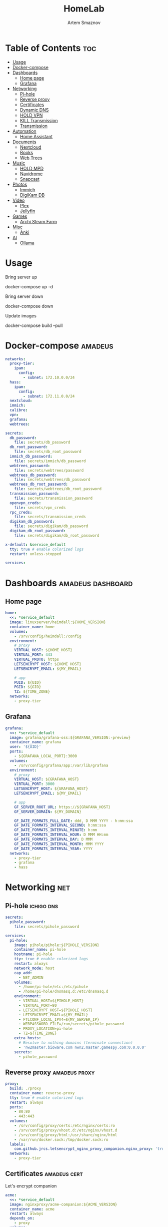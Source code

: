 :PROPERTIES:
:ID:       99b3d8ba-b9a3-45c1-bdde-88daa0451bc2
:ROAM_ALIASES: README
:END:
#+title:       HomeLab
#+author:      Artem Smaznov
#+description: Setup for my HomeLab Server
#+startup:     overview
#+property:    header-args :tangle docker-compose.yml
#+auto_tangle: t

* Table of Contents :toc:
- [[#usage][Usage]]
- [[#docker-compose][Docker-compose]]
- [[#dashboards][Dashboards]]
  - [[#home-page][Home page]]
  - [[#grafana][Grafana]]
- [[#networking][Networking]]
  - [[#pi-hole][Pi-hole]]
  - [[#reverse-proxy][Reverse proxy]]
  - [[#certificates][Certificates]]
  - [[#dynamic-dns][Dynamic DNS]]
  - [[#hold-vpn][HOLD VPN]]
  - [[#kill-transmission][KILL Transmission]]
  - [[#transmission][Transmission]]
- [[#automation][Automation]]
  - [[#home-assistant][Home Assistant]]
- [[#documents][Documents]]
  - [[#nextcloud][Nextcloud]]
  - [[#books][Books]]
  - [[#web-trees][Web Trees]]
- [[#music][Music]]
  - [[#hold-mpd][HOLD MPD]]
  - [[#navidrome][Navidrome]]
  - [[#snapcast][Snapcast]]
- [[#photos][Photos]]
  - [[#immich][Immich]]
  - [[#digikam-db][DigiKam DB]]
- [[#video][Video]]
  - [[#plex][Plex]]
  - [[#jellyfin][Jellyfin]]
- [[#games][Games]]
  - [[#archi-steam-farm][Archi Steam Farm]]
- [[#misc][Misc]]
  - [[#anki][Anki]]
- [[#ai][AI]]
  - [[#ollama][Ollama]]

* Usage
Bring server up
#+begin_example shell
docker-compose up -d
#+end_example

Bring server down
#+begin_example shell
docker-compose down
#+end_example

Update images
#+begin_example shell
docker-compose build --pull
#+end_example

* Docker-compose :amadeus:
#+begin_src yaml
networks:
  proxy-tier:
    ipam:
      config:
        - subnet: 172.10.0.0/24
  hass:
    ipam:
      config:
        - subnet: 172.11.0.0/24
  nextcloud:
  immich:
  calibre:
  vpn:
  grafana:
  webtrees:
#+end_src
#+begin_src yaml
secrets:
  db_password:
    file: secrets/db_password
  db_root_password:
    file: secrets/db_root_password
  immich_db_password:
    file: secrets/immich/db_password
  webtrees_password:
    file: secrets/webtrees/password
  webtrees_db_password:
    file: secrets/webtrees/db_password
  webtrees_db_root_password:
    file: secrets/webtrees/db_root_password
  transmission_password:
    file: secrets/transmission_password
  openvpn_creds:
    file: secrets/vpn_creds
  rpc_creds:
    file: secrets/transmission_creds
  digikam_db_password:
    file: secrets/digikam/db_password
  digikam_db_root_password:
    file: secrets/digikam/db_root_password
#+end_src
#+begin_src yaml
x-default: &service_default
  tty: true # enable colorized logs
  restart: unless-stopped
#+end_src
#+begin_src yaml
services:
#+end_src
* Dashboards :amadeus:dashboard:
** Home page
#+begin_src yaml
  home:
    <<: *service_default
    image: linuxserver/heimdall:${HOME_VERSION}
    container_name: home
    volumes:
      - /srv/config/heimdall:/config
    environment:
      # proxy
      VIRTUAL_HOST: ${HOME_HOST}
      VIRTUAL_PORT: 443
      VIRTUAL_PROTO: https
      LETSENCRYPT_HOST: ${HOME_HOST}
      LETSENCRYPT_EMAIL: ${MY_EMAIL}

      # app
      PUID: ${UID}
      PGID: ${GID}
      TZ: ${TIME_ZONE}
    networks:
      - proxy-tier
#+end_src

** Grafana
#+begin_src yaml
  grafana:
    <<: *service_default
    image: grafana/grafana-oss:${GRAFANA_VERSION:-preview}
    container_name: grafana
    user: '${UID}'
    ports:
      - ${GRAFANA_LOCAL_PORT}:3000
    volumes:
      - /srv/config/grafana/app:/var/lib/grafana
    environment:
      # proxy
      VIRTUAL_HOST: ${GRAFANA_HOST}
      VIRTUAL_PORT: 3000
      LETSENCRYPT_HOST: ${GRAFANA_HOST}
      LETSENCRYPT_EMAIL: ${MY_EMAIL}

      # app
      GF_SERVER_ROOT_URL: https://${GRAFANA_HOST}
      GF_SERVER_DOMAIN: ${MY_DOMAIN}

      GF_DATE_FORMATS_FULL_DATE: ddd, D MMM YYYY - h:mm:ssa
      GF_DATE_FORMATS_INTERVAL_SECOND: h:mm:ssa
      GF_DATE_FORMATS_INTERVAL_MINUTE: h:mm
      GF_DATE_FORMATS_INTERVAL_HOUR: D MMM HH:mm
      GF_DATE_FORMATS_INTERVAL_DAY: D MMM
      GF_DATE_FORMATS_INTERVAL_MONTH: MMM YYYY
      GF_DATE_FORMATS_INTERVAL_YEAR: YYYY
    networks:
      - proxy-tier
      - grafana
      - hass
#+end_src

* Networking :net:
** Pi-hole :ichigo:dns:
:PROPERTIES:
:header-args: :tangle pi-hole/docker-compose.yml
:END:
#+begin_src yaml
secrets:
  pihole_password:
    file: secrets/pihole_password

services:
  pi-hole:
    image: pihole/pihole:${PIHOLE_VERSION}
    container_name: pi-hole
    hostname: pi-hole
    tty: true # enable colorized logs
    restart: always
    network_mode: host
    cap_add:
      - NET_ADMIN
    volumes:
      - /home/pi-hole/etc:/etc/pihole
      - /home/pi-hole/dnsmasq.d:/etc/dnsmasq.d
    environment:
      - VIRTUAL_HOST=${PIHOLE_HOST}
      - VIRTUAL_PORT=80
      - LETSENCRYPT_HOST=${PIHOLE_HOST}
      - LETSENCRYPT_EMAIL=${MY_EMAIL}
      - FTLCONF_LOCAL_IPV4=${MY_SERVER_IP}
      - WEBPASSWORD_FILE=/run/secrets/pihole_password
      - PROXY_LOCATION=pi-hole
      - TZ=${TIME_ZONE}
    extra_hosts:
      # Resolve to nothing domains (terminate connection)
      - 'nw2master.bioware.com nwn2.master.gamespy.com:0.0.0.0'
    secrets:
      - pihole_password
#+end_src

** Reverse proxy :amadeus:proxy:
#+begin_src yaml
  proxy:
    build: ./proxy
    container_name: reverse-proxy
    tty: true # enable colorized logs
    restart: always
    ports:
      - 80:80
      - 443:443
    volumes:
      - /srv/config/proxy/certs:/etc/nginx/certs:ro
      - /srv/config/proxy/vhost.d:/etc/nginx/vhost.d
      - /srv/config/proxy/html:/usr/share/nginx/html
      - /var/run/docker.sock:/tmp/docker.sock:ro
    labels:
      com.github.jrcs.letsencrypt_nginx_proxy_companion.nginx_proxy: 'true'
    networks:
      - proxy-tier
#+end_src

** Certificates :amadeus:cert:
Let's encrypt companion
#+begin_src yaml
  acme:
    <<: *service_default
    image: nginxproxy/acme-companion:${ACME_VERSION}
    container_name: acme
    restart: always
    depends_on:
      - proxy
    volumes:
      - /srv/config/proxy/certs:/etc/nginx/certs
      - /srv/config/proxy/acme:/etc/acme.sh
      - /srv/config/proxy/vhost.d:/etc/nginx/vhost.d
      - /srv/config/proxy/html:/usr/share/nginx/html
      - /var/run/docker.sock:/var/run/docker.sock:ro
    environment:
      # app
      DEFAULT_EMAIL: ${MY_EMAIL}
    networks:
      - proxy-tier
#+end_src

** Dynamic DNS :amadeus:dns:
#+begin_src yaml
  ddclient:
    <<: *service_default
    image: lscr.io/linuxserver/ddclient:${DD_VERSION}
    container_name: ddclient
    hostname: ddclient
    volumes:
      - /srv/config/dns:/config
    environment:
      # app
      PUID: ${UID}
      PGID: ${GID}
      TZ: ${TIME_ZONE}
#+end_src

** HOLD VPN :amadeus:vpn:
*** WireGuard
#+begin_src yaml :tangle no
  wireguard:
    <<: *service_default
    image: linuxserver/wireguard:latest
    container_name: wireguard
    sysctls:
      - net.ipv4.conf.all.src_valid_mark=1
      - net.ipv6.conf.all.disable_ipv6=1
      - net.ipv6.conf.default.disable_ipv6=1
    cap_add:
      - NET_ADMIN
    ports:
      - ${WIREGUARD_PORT}:${WIREGUARD_PORT}/udp
      # wireguard-ui
      - ${WIREGUARD_UI_LOCAL_PORT}:5000
      # transmission
      #- ${TRANSMISSION_WEBUI_PORT}:${TRANSMISSION_WEBUI_PORT}/tcp
      #- ${TRANSMISSION_PEER_PORT}:${TRANSMISSION_PEER_PORT}
      #- ${TRANSMISSION_PEER_PORT}:${TRANSMISSION_PEER_PORT}/udp
    volumes:
      - /srv/config/wireguard:/config
      - /lib/modules:/lib/modules
    environment:
      # proxy
      #VIRTUAL_HOST: ${TRANSMISSION_HOST}
      #VIRTUAL_PORT: ${TRANSMISSION_WEBUI_PORT}
      #LETSENCRYPT_HOST: ${TRANSMISSION_HOST}
      #LETSENCRYPT_EMAIL: ${MY_EMAIL}

      # app
      PUID: ${UID}
      PGID: ${GID}
      TZ: ${TIME_ZONE}
      SERVERPORT: ${WIREGUARD_PORT}
      # INTERNAL_SUBNET: 10.13.13.0 #optional
      ALLOWEDIPS: 0.0.0.0/0 #optional
    networks:
      - proxy-tier
      - hass
      - vpn
#+end_src

*** WireGuard UI
#+begin_src yaml :tangle no
  wireguard-ui:
    <<: *service_default
    image: ngoduykhanh/wireguard-ui:latest
    container_name: wireguard-ui
    depends_on:
      - wireguard
    cap_add:
      - NET_ADMIN
    volumes:
      - /srv/config/wireguard-ui:/app/db
      - /srv/config/wireguard:/etc/wireguard
    environment:
      # app
      SENDGRID_API_KEY:
      EMAIL_FROM_ADDRESS:
      EMAIL_FROM_NAME:
      SESSION_SECRET:
      WGUI_USERNAME: ${MY_USERNAME}
      WG_CONF_TEMPLATE:
      WGUI_MANAGE_START: true
      WGUI_MANAGE_RESTART: true
    env_file:
      - secrets/wireguard-ui.env
    logging:
      driver: json-file
      options:
        max-size: 50m
    network_mode: service:wireguard
#+end_src
** KILL Transmission :amadeus:
:PROPERTIES:
:header-args: :tangle no
:END:
Still needs work on opening the peer port
#+begin_src yaml
  transmission:
    <<: *service_default
    image: linuxserver/transmission:latest
    container_name: transmission
    #depends_on:
    #  - wireguard
    ports:
      - ${TRANSMISSION_WEBUI_PORT}:${TRANSMISSION_WEBUI_PORT}/tcp
      - ${TRANSMISSION_PEER_PORT}:${TRANSMISSION_PEER_PORT}
      - ${TRANSMISSION_PEER_PORT}:${TRANSMISSION_PEER_PORT}/udp
    volumes:
      - /srv/config/transmission/config:/config
      - /srv/config/transmission/watch:/watch
      - /srv/config/transmission/downloads:/downloads
      - ${VIDEOS_DIR}:/downloads/videos
    environment:
      # proxy
      VIRTUAL_HOST: ${TRANSMISSION_HOST}
      VIRTUAL_PORT: ${TRANSMISSION_WEBUI_PORT}
      LETSENCRYPT_HOST: ${TRANSMISSION_HOST}
      LETSENCRYPT_EMAIL: ${MY_EMAIL}

      # app
      WEBUI_PORT: ${TRANSMISSION_WEBUI_PORT}
      PEERPORT: ${TRANSMISSION_PEER_PORT}
      USER: ${MY_USERNAME}
      FILE__PASS: /run/secrets/transmission_password
      PUID: ${UID}
      PGID: ${GID}
      TZ: ${TIME_ZONE}
    secrets:
      - transmission_password
    networks:
      - proxy-tier
      - hass
      - vpn
    #network_mode: service:wireguard
#+end_src

** Transmission :amadeus:vpn:
https://haugene.github.io/docker-transmission-openvpn/
#+begin_src yaml
  transmission:
    <<: *service_default
    image: haugene/transmission-openvpn:${TRANSMISSION_VERSION}
    container_name: transmission
    cap_add:
      - NET_ADMIN
    devices:
      - /dev/net/tun
    ports:
      - ${TRANSMISSION_WEBUI_PORT}:9091/tcp
    volumes:
      - /srv/config/transmission/config:/config/transmission-home
      - ${DOWNLOADS_DIR}:/downloads
      - ${DOWNLOADS_DIR}/.watch:/watch
      - ${VIDEOS_DIR}:/downloads/videos
    environment:
      # proxy
      VIRTUAL_HOST: ${TRANSMISSION_HOST}
      VIRTUAL_PORT: ${TRANSMISSION_WEBUI_PORT}
      LETSENCRYPT_HOST: ${TRANSMISSION_HOST}
      LETSENCRYPT_EMAIL: ${MY_EMAIL}

      # app
      LOCAL_NETWORK: 192.168.0.0/16
      #LOCAL_NETWORK: 172.10.0.0/24
      TRANSMISSION_DOWNLOAD_DIR: /downloads
      TRANSMISSION_INCOMPLETE_DIR: /downloads/.incomplete
      TRANSMISSION_RPC_PORT: ${TRANSMISSION_WEBUI_PORT}
      PUID: ${UID}
      PGID: ${GID}
      TZ: ${TIME_ZONE}
      HEALTH_CHECK_HOST: archlinux.org
    env_file:
      - secrets/vpn.env
    secrets:
      - rpc_creds
      - openvpn_creds
    networks:
      - proxy-tier
      - hass
#+end_src

* Automation :amadeus:
** Home Assistant :ha:home:
*** App
#+begin_src yaml
  hass:
    <<: *service_default
    image: ghcr.io/home-assistant/home-assistant:${HOME_ASSISTANT_VERSION}
    container_name: home-assistant
    privileged: true
    ports:
      - ${HOME_ASSISTANT_LOCAL_PORT}:8123
    volumes:
      - /srv/config/home-assistant/config:/config
      - /etc/localtime:/etc/localtime:ro
    environment:
      # proxy
      VIRTUAL_HOST: ${HOME_ASSISTANT_HOST}
      VIRTUAL_PORT: 8123
      LETSENCRYPT_HOST: ${HOME_ASSISTANT_HOST}
      LETSENCRYPT_EMAIL: ${MY_EMAIL}
    networks:
      - proxy-tier
      - hass
#+end_src

*** Z-Wave JS UI :plug:
#+begin_src yaml
  zwave-js-ui:
    <<: *service_default
    image: zwavejs/zwave-js-ui:${ZWAVE_JS_VERSION}
    container_name: zwave-js-ui
    stop_signal: SIGINT
    depends_on:
      - hass
    ports:
      - ${ZWAVE_JS_LOCAL_PORT}:3000 # port for Z-Wave JS websocket server
    volumes:
      - /srv/config/home-assistant/zwave:/usr/src/app/store
    devices:
      - /dev/serial/by-id/usb-0658_0200-if00:/dev/zwave
    environment:
      # proxy
      VIRTUAL_HOST: ${ZWAVE_JS_HOST}
      VIRTUAL_PORT: 8091
      LETSENCRYPT_HOST: ${ZWAVE_JS_HOST}
      LETSENCRYPT_EMAIL: ${MY_EMAIL}

      # app
      ZWAVEJS_EXTERNAL_CONFIG: /usr/src/app/store/.config-db
      TZ: ${TIME_ZONE}
    env_file:
      - secrets/zwave-js-ui.env
    networks:
      - hass
      - proxy-tier
#+end_src

*** Wyoming :plug:ai:
**** Whisper :stt:
speech-to-text

#+begin_src yaml
  whisper:
    <<: *service_default
    image: rhasspy/wyoming-whisper:${WYOMING_WHISPER_VERSION}
    container_name: whisper
    depends_on:
      - hass
    ports:
      - 10300:10300
    volumes:
      - /srv/config/home-assistant/wyoming-whisper:/data
    command: --model=distil-small.en --language=en
    networks:
      - hass
#+end_src

**** Piper :tts:
text-to-speech

#+begin_src yaml
  piper:
    <<: *service_default
    image: rhasspy/wyoming-piper:${WYOMING_PIPER_VERSION}
    container_name: piper
    depends_on:
      - hass
    ports:
      - 10200:10200
    volumes:
      - /srv/config/home-assistant/wyoming-piper:/data
    command: --voice=en_US-libritts_r-medium
    networks:
      - hass
#+end_src

**** Open wake word
wake word detection

#+begin_src yaml
  openwakeword:
    <<: *service_default
    image: rhasspy/wyoming-openwakeword:${WYOMING_OPENWAKEWORD_VERSION}
    container_name: openwakeword
    depends_on:
      - hass
    ports:
      - 10400:10400
    command: --preload-model=ok_nabu
    networks:
      - hass
#+end_src

*** Influx DB :db:
#+begin_src yaml
  grafana-influxdb:
    <<: *service_default
    image: influxdb:${INFLUXDB_VERSION}
    container_name: grafana-influxdb
    depends_on:
      - hass
    ports:
      - ${INFLUXDB_LOCAL_PORT}:8086
    volumes:
      - /srv/config/grafana/influxdb:/var/lib/influxdb2
    networks:
      - grafana
      - hass
#+end_src
* Documents :amadeus:doc:
** Nextcloud :nc:
*** App
#+begin_src yaml
  nextcloud-app:
    build: ./nextcloud/app
    container_name: nextcloud-app
    tty: true # enable colorized logs
    restart: unless-stopped
    depends_on:
      - nextcloud-db
      - nextcloud-redis
    volumes:
      - /srv/config/nextcloud/app:/var/www/html
      # - /srv/config/nextcloud/opcache-recommended.ini:/usr/local/etc/php/conf.d/opcache-recommended.ini
      - ${PICTURES_DIR}:/var/www/html/data/artem/files/pictures
      - type: tmpfs
        target: /tmp:exec
    environment:
      # app
      PUID: ${UID}
      PGID: ${UID}
      MYSQL_HOST: nextcloud-db
      REDIS_HOST: nextcloud-redis
      MYSQL_DATABASE: ${NEXTCLOUD_DB_NAME}
      MYSQL_USER: ${NEXTCLOUD_DB_USER}
      MYSQL_PASSWORD_FILE: /run/secrets/db_password
      PHP_MEMORY_LIMIT: 2048M
    secrets:
      - db_password
    networks:
      - nextcloud
#+end_src

*** Server
#+begin_src yaml
  nextcloud-server:
    build:
      context: ./nextcloud/server
      args:
        NEXTCLOUD_VERSION: ${NEXTCLOUD_VERSION}
    container_name: nextcloud-server
    hostname: nextcloud
    tty: true # enable colorized logs
    restart: unless-stopped
    depends_on:
      - nextcloud-app
    ports:
      - ${NEXTCLOUD_LOCAL_PORT}:80
    volumes:
      - /srv/config/nextcloud/app:/var/www/html:ro
    environment:
      # proxy
      VIRTUAL_HOST: ${NEXTCLOUD_HOST}
      VIRTUAL_PORT: 80
      LETSENCRYPT_HOST: ${NEXTCLOUD_HOST}
      LETSENCRYPT_EMAIL: ${MY_EMAIL}
    networks:
      - proxy-tier
      - nextcloud
      - hass
#+end_src

*** Cron
#+begin_src yaml
  nextcloud-cron:
    <<: *service_default
    image: nextcloud:fpm-alpine
    entrypoint: /cron.sh
    container_name: nextcloud-cron
    depends_on:
      - nextcloud-db
      - nextcloud-redis
    volumes:
      - /srv/config/nextcloud/app:/var/www/html
      - /srv/config/nextcloud/cron:/var/spool/cron/crontabs
    networks:
      - nextcloud
#+end_src

*** Database :db:
#+begin_src yaml
  nextcloud-db:
    <<: *service_default
    image: mariadb
    container_name: nextcloud-db
    command: --transaction-isolation=READ-COMMITTED --log-bin=binlog --binlog-format=ROW
    volumes:
      - /srv/config/nextcloud/db:/var/lib/mysql
    environment:
      # app
      MARIADB_AUTO_UPGRADE: 1
      MARIADB_DISABLE_UPGRADE_BACKUP: 1
      MYSQL_DATABASE: ${NEXTCLOUD_DB_NAME}
      MYSQL_USER: ${NEXTCLOUD_DB_USER}
      MYSQL_PASSWORD_FILE: /run/secrets/db_password
      MYSQL_ROOT_PASSWORD_FILE: /run/secrets/db_root_password
    secrets:
      - db_password
      - db_root_password
    networks:
      - nextcloud
#+end_src

*** Redis
#+begin_src yaml
  nextcloud-redis:
    <<: *service_default
    image: redis:alpine
    container_name: nextcloud-redis
    networks:
      - nextcloud
#+end_src

** Books :book:
*** Calibre Web - Books
#+begin_src yaml
  calibre-web-books:
    <<: *service_default
    image: lscr.io/linuxserver/calibre-web:${CALIBRE_VERSION}
    container_name: calibre-web-books
    hostname: calibre-web-books
    ports:
      - ${CALIBRE_BOOKS_LOCAL_PORT}:8083/tcp
    volumes:
      - /srv/config/calibre/books:/config
      - ${BOOKS_DIR}:/books
    environment:
      # proxy
      VIRTUAL_HOST: ${CALIBRE_BOOKS_HOST}
      VIRTUAL_PORT: 8083
      LETSENCRYPT_HOST: ${CALIBRE_BOOKS_HOST}
      LETSENCRYPT_EMAIL: ${MY_EMAIL}

      # app
      PUID: ${UID}
      PGID: ${GID}
      TZ: ${TIME_ZONE}
      DOCKER_MODS: linuxserver/mods:universal-calibre # optional & x86-64 only Adds the ability to perform ebook conversion
    networks:
      - calibre
      - proxy-tier
#+end_src

*** Calibre Web - Manuals
#+begin_src yaml
  calibre-web-manuals:
    <<: *service_default
    image: lscr.io/linuxserver/calibre-web:${CALIBRE_VERSION}
    container_name: calibre-web-manuals
    hostname: calibre-web-manuals
    ports:
      - ${CALIBRE_MANUALS_LOCAL_PORT}:8083/tcp
    volumes:
      - /srv/config/calibre/manuals:/config
      - ${MANUALS_DIR}:/books
    environment:
      # proxy
      VIRTUAL_HOST: ${CALIBRE_MANUALS_HOST}
      VIRTUAL_PORT: 8083
      LETSENCRYPT_HOST: ${CALIBRE_MANUALS_HOST}
      LETSENCRYPT_EMAIL: ${MY_EMAIL}

      # app
      PUID: ${UID}
      PGID: ${GID}
      TZ: ${TIME_ZONE}
      DOCKER_MODS: linuxserver/mods:universal-calibre # optional & x86-64 only Adds the ability to perform ebook conversion
    networks:
      - calibre
      - proxy-tier
#+end_src

*** Calibre
#+begin_src yaml
  calibre:
    <<: *service_default
    image: lscr.io/linuxserver/calibre:${CALIBRE_MNG_VERSION}
    container_name: calibre
    hostname: calibre
    ports:
      - ${CALIBRE_MNG_VNC_LOCAL_PORT}:8181/tcp
      - ${CALIBRE_MNG_LOCAL_PORT}:8081/tcp
    volumes:
      - /srv/config/calibre/manager.books:/config
      - ${BOOKS_DIR}:/books
    environment:
      # app
      PUID: ${UID}
      PGID: ${GID}
      TZ: ${TIME_ZONE}
    networks:
      - calibre
      - proxy-tier
#+end_src

** Web Trees :family:
*** App
#+begin_src yaml
  webtrees:
    <<: *service_default
    image: nathanvaughn/webtrees:${WEBTREES_VERSION}
    container_name: webtrees
    depends_on:
      - webtrees-db
    volumes:
      - /srv/config/webtrees/data:/var/www/webtrees/data
      - /srv/config/webtrees/themes:/var/www/webtrees/modules_v4
    environment:
      # proxy
      VIRTUAL_HOST: ${WEBTREES_HOST}
      VIRTUAL_PORT: 80
      LETSENCRYPT_HOST: ${WEBTREES_HOST}
      LETSENCRYPT_EMAIL: ${MY_EMAIL}

      # app
      PRETTY_URLS: true
      HTTPS: false
      HTTPS_REDIRECT: false
      LANG: en-US
      LOGIN_URL: "https://${WEBTREES_HOST}"
      SERVER_URL: "https://${WEBTREES_HOST}"
      BASE_URL: "https://${WEBTREES_HOST}"
      DB_TYPE: mysql
      DB_HOST: webtrees-db
      DB_PORT: 3306
      DB_NAME: ${WEBTREES_DB_NAME}
      DB_USER: ${WEBTREES_DB_USER}
      DB_PASS_FILE_FILE: /run/secrets/webtrees_db_password
      DB_PREFIX: wt_
      WT_NAME: ${MY_FULLNAME}
      WT_EMAIL: ${MY_EMAIL}
      WT_USER: ${MY_USERNAME}
      WT_PASS_FILE: /run/secrets/webtrees_password
    secrets:
      - webtrees_password
      - webtrees_db_password
    networks:
      - proxy-tier
      - webtrees
#+end_src

*** Database :db:
#+begin_src yaml
  webtrees-db:
    <<: *service_default
    image: mariadb
    container_name: webtrees-db
    command: --transaction-isolation=READ-COMMITTED --log-bin=binlog --binlog-format=ROW
    volumes:
      - /srv/config/webtrees/db:/var/lib/mysql
    environment:
      # app
      MARIADB_AUTO_UPGRADE: 1
      MARIADB_DISABLE_UPGRADE_BACKUP: 1
      MARIADB_DATABASE: ${WEBTREES_DB_NAME}
      MARIADB_USER: ${WEBTREES_DB_USER}
      MARIADB_PASSWORD_FILE: /run/secrets/webtrees_db_password
      MARIADB_ROOT_PASSWORD_FILE: /run/secrets/webtrees_db_root_password
    secrets:
      - webtrees_db_password
      - webtrees_db_root_password
    networks:
      - webtrees
#+end_src

* Music :amadeus:music:
** HOLD MPD
:PROPERTIES:
:header-args: :tangle no
:END:
#+begin_src yaml
  mpd:
    <<: *service_default
    image: vimagick/mpd
    container_name: mpd
    ports:
      - 6600:6600
      - 8800:8800
    volumes:
      - /srv/config/mpd:/root/.config
      - ${MUSIC_DIR}:/var/lib/mpd/music
      - ${PLAYLISTS_DIR}:/var/lib/mpd/playlists
    devices:
      - /dev/snd
    environment:
      # proxy
      - VIRTUAL_HOST=${MPD_HOST}
      - VIRTUAL_PORT=1242
      - LETSENCRYPT_HOST=${MPD_HOST}
      - LETSENCRYPT_EMAIL=${MY_EMAIL}
    networks:
      - proxy-tier
      - hass
#+end_src

** Navidrome
#+begin_src yaml
  navidrome:
    <<: *service_default
    image: deluan/navidrome:${NAVIDROME_VERSION}
    container_name: navidrome
    hostname: navidrome
    user: ${UID}:${GID}
    ports:
      - ${NAVIDROME_LOCAL_PORT}:4533
    volumes:
      - /srv/config/navidrome:/data
      - ${MUSIC_DIR}:/music:ro
      - ${PLAYLISTS_DIR}:/playlists
    environment:
      # proxy
      VIRTUAL_HOST: ${NAVIDROME_HOST}
      VIRTUAL_PORT: 4533
      LETSENCRYPT_HOST: ${NAVIDROME_HOST}
      LETSENCRYPT_EMAIL: ${MY_EMAIL}

      # app
      ND_CONFIGFILE: /data/navidrome.toml
    networks:
      - proxy-tier
#+end_src

** Snapcast
#+begin_src yaml
  snapcast:
    <<: *service_default
    image: docker.io/sweisgerber/snapcast:${SNAPCAST_VERSION}
    container_name: snapcast
    hostname: snapcast
    ports:
      - 1704:1704
      - 1705:1705
      - 1780:1780
    volumes:
      - ${CONFIG_DIR}/snapcast/config:/config
      - ${CONFIG_DIR}/snapcast/data:/data
      - ${CONFIG_DIR}/snapcast/fifos:/audio
    environment:
      # app
      PUID: ${UID}
      PGID: ${GID}
      TZ: ${TIME_ZONE}
#+end_src

* Photos :amadeus:photo:
** Immich
*** App
#+begin_src yaml
  immich:
    <<: *service_default
    image: ghcr.io/immich-app/immich-server:${IMMICH_VERSION:-release}
    container_name: immich
    hostname: immich
    depends_on:
      - immich-db
      - immich-redis
    ports:
      - ${IMMICH_LOCAL_PORT}:2283
    volumes:
      - /srv/zmedia/immich:/usr/src/app/upload
      - /etc/localtime:/etc/localtime:ro
    environment:
      # proxy
      VIRTUAL_HOST: ${IMMICH_HOST}
      VIRTUAL_PORT: 2283
      LETSENCRYPT_HOST: ${IMMICH_HOST}
      LETSENCRYPT_EMAIL: ${MY_EMAIL}

      # app
      DB_DATABASE_NAME: ${IMMICH_DB_NAME}
      DB_USERNAME: ${IMMICH_DB_USER}
      DB_PASSWORD: /run/secrets/immich_db_password
      DB_HOSTNAME: immich-db
      REDIS_HOSTNAME: immich-redis
      TZ: ${TIME_ZONE}
    secrets:
      - immich_db_password
    networks:
      - proxy-tier
      - immich
#+end_src

*** Machine Learning :ai:
#+begin_src yaml
  immich-machine-learning:
    <<: *service_default
    image: ghcr.io/immich-app/immich-machine-learning:${IMMICH_VERSION:-release}
    container_name: immich-machine-learning
    # For hardware acceleration, add one of -[armnn, cuda, openvino] to the image tag.
    # Example tag: ${IMMICH_VERSION:-release}-cuda
    # extends: # uncomment this section for hardware acceleration - see https://immich.app/docs/features/ml-hardware-acceleration
    #   file: hwaccel.ml.yml
    #   service: cpu # set to one of [armnn, cuda, openvino, openvino-wsl] for accelerated inference - use the `-wsl` version for WSL2 where applicable
    volumes:
      - /srv/config/immich/cache:/cache
    networks:
      - immich
#+end_src

*** Database :db:
#+begin_src yaml
  immich-db:
    <<: *service_default
    image: tensorchord/pgvecto-rs:pg14-v0.2.0
    container_name: immich-db
    hostname: immich-db
    command: ["postgres", "-c" ,"shared_preload_libraries=vectors.so", "-c", 'search_path="$$user", public, vectors', "-c", "logging_collector=on", "-c", "max_wal_size=2GB", "-c", "shared_buffers=512MB", "-c", "wal_compression=on"]
    volumes:
      - /srv/config/immich/db:/var/lib/postgresql/data
    environment:
      # app
      POSTGRES_DB: ${IMMICH_DB_NAME}
      POSTGRES_USER: ${IMMICH_DB_USER}
      POSTGRES_PASSWORD: /run/secrets/immich_db_password
      POSTGRES_INITDB_ARGS: '--data-checksums'
    secrets:
      - immich_db_password
    networks:
      - immich
#+end_src

*** Redis
#+begin_src yaml
  immich-redis:
    <<: *service_default
    image: redis:alpine
    container_name: immich-redis
    networks:
      - immich
#+end_src

** DigiKam DB :db:
#+begin_src yaml
  digikam-db:
    <<: *service_default
    image: mariadb
    container_name: digikam-db
    ports:
      - ${DIGIKAM_PORT}:3306
    command: --max_allowed_packet=128M --transaction-isolation=READ-COMMITTED --log-bin=binlog --binlog-format=ROW
    volumes:
      - /srv/config/digikam/db:/var/lib/mysql
    environment:
      # app
      MARIADB_DATABASE: ${DIGIKAM_DB_NAME}
      MARIADB_USER: ${DIGIKAM_DB_USER}
      MARIADB_PASSWORD_FILE: /run/secrets/digikam_db_password
      MARIADB_ROOT_PASSWORD_FILE: /run/secrets/digikam_db_root_password
    secrets:
      - digikam_db_password
      - digikam_db_root_password
#+end_src

* Video :amadeus:video:
** Plex
#+begin_src yaml
  plex:
    <<: *service_default
    image: plexinc/pms-docker:${PLEX_VERSION}
    container_name: plex-media-server
    hostname: plex-media-server
    ports:
      - ${PLEX_LOCAL_PORT}:32400/tcp
      - 8324:8324/tcp
      - 32469:32469/tcp
      - 1900:1900/udp
      - 32410:32410/udp
      - 32412:32412/udp
      - 32413:32413/udp
      - 32414:32414/udp
    volumes:
      - /srv/config/plex/config:/config
      - /srv/config/plex/transcode:/transcode
      - ${VIDEOS_DIR}:/data/videos
      - ${MUSIC_DIR}:/data/music
    environment:
      # proxy
      VIRTUAL_HOST: ${PLEX_HOST}
      VIRTUAL_PORT: 32400
      LETSENCRYPT_HOST: ${PLEX_HOST}
      LETSENCRYPT_EMAIL: ${MY_EMAIL}

      # app
      PLEX_CLAIM:
      PLEX_UID: ${UID}
      PLEX_GID: ${GID}
      TZ: ${TIME_ZONE}
    networks:
      - proxy-tier
      - hass
#+end_src

** Jellyfin
#+begin_src yaml
  jellyfin:
    <<: *service_default
    image: jellyfin/jellyfin:${JELLYFIN_VERSION}
    container_name: jellyfin
    hostname: jellyfin
    user: ${UID}:${GID}
    ports:
      - ${JELLYFIN_LOCAL_PORT}:8096/tcp
    volumes:
      - /srv/config/jellyfin/config:/config
      - /srv/config/jellyfin/cache:/cache
      - ${VIDEOS_DIR}:/media/videos:ro
    environment:
      # proxy
      VIRTUAL_HOST: ${JELLYFIN_HOST}
      VIRTUAL_PORT: 8096
      LETSENCRYPT_HOST: ${JELLYFIN_HOST}
      LETSENCRYPT_EMAIL: ${MY_EMAIL}
    networks:
      - proxy-tier
      - hass
#+end_src

* Games :amadeus:game:
** Archi Steam Farm
#+begin_src yaml
  asf:
    <<: *service_default
    image: justarchi/archisteamfarm:${ASF_VERSION}
    container_name: asf
    volumes:
      - /srv/config/archi-steam-farm:/app/config
    environment:
      # proxy
      VIRTUAL_HOST: ${ASF_HOST}
      VIRTUAL_PORT: 1242
      LETSENCRYPT_HOST: ${ASF_HOST}
      LETSENCRYPT_EMAIL: ${MY_EMAIL}
    networks:
      - proxy-tier
#+end_src

* Misc :amadeus:
** Anki :study:
#+begin_src yaml
  anki:
    <<: *service_default
    image: kuklinistvan/anki-sync-server:${ANKI_VERSION}
    container_name: anki
    volumes:
      - /srv/config/anki:/app/data
    environment:
      # proxy
      VIRTUAL_HOST: ${ANKI_HOST}
      VIRTUAL_PORT: 27701
      LETSENCRYPT_HOST: ${ANKI_HOST}
      LETSENCRYPT_EMAIL: ${MY_EMAIL}
    networks:
      - proxy-tier
#+end_src
* AI :ai:
** Ollama
#+begin_src yaml
  ollama:
    <<: *service_default
    image: ollama/ollama
    container_name: ollama
    hostname: ollama
    ports:
      - ${OLLAMA_LOCAL_PORT}:11434
    volumes:
      - ${CONFIG_DIR}/ollama:/root/.ollama
      - ${MEDIA_DIR}/ai/models.ollama:/root/.ollama/models
    networks:
      - hass
#+end_src
